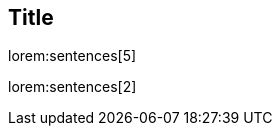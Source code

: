 // ~/300_asciidoc_writers_guide/000_includes/documents/100_start_writing/
// Chapter document: 100_start_writing.asciidoc
// -----------------------------------------------------------------------------

== Title

lorem:sentences[5]

lorem:sentences[2]
